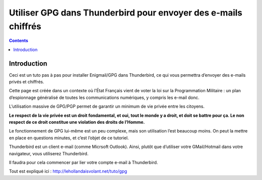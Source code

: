 ﻿
.. index::
   pair: GPG; Howto
   pair: Loi; Programmation Militaire

.. _gpg_howto_2:

=================================================================
Utiliser GPG dans Thunderbird pour envoyer des e-mails chiffrés
=================================================================


.. seealso:: 

   - http://lehollandaisvolant.net/tuto/gpg


.. contents::
   :depth: 3


Introduction
=============

Ceci est un tuto pas à pas pour installer Enigmail/GPG dans Thunderbird, ce qui 
vous permettra d’envoyer des e-mails privés et chiffrés.

Cette page est créée dans un contexte où l’État Français vient de voter la loi 
sur la Programmation Militaire : un plan d’espionnage généralisé de toutes les 
communications numériques, y compris les e-mail donc.

L’utilisation massive de GPG/PGP permet de garantir un minimum de vie privée 
entre les citoyens. 

**Le respect de la vie privée est un droit fondamental, et oui, tout le monde y a 
droit, et doit se battre pour ça. 
Le non respect de ce droit constitue une violation des droits de l’Homme.**

Le fonctionnement de GPG lui-même est un peu complexe, mais son utilisation 
l’est beaucoup moins. On peut la mettre en place en questions minutes, et c’est 
l’objet de ce tutoriel.

Thunderbird est un client e-mail (comme Micrsoft Outlook). Ainsi, plutôt que 
d’utiliser votre GMail/Hotmail dans votre navigateur, vous utiliserez Thunderbird. 

Il faudra pour cela commencer par lier votre compte e-mail à Thunderbird. 

Tout est expliqué ici : http://lehollandaisvolant.net/tuto/gpg


